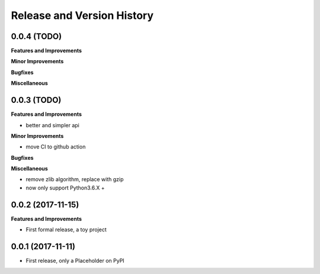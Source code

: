.. _release_history:

Release and Version History
==============================================================================


0.0.4 (TODO)
~~~~~~~~~~~~~~~~~~~~~~~~~~~~~~~~~~~~~~~~~~~~~~~~~~~~~~~~~~~~~~~~~~~~~~~~~~~~~~
**Features and Improvements**

**Minor Improvements**

**Bugfixes**

**Miscellaneous**


0.0.3 (TODO)
~~~~~~~~~~~~~~~~~~~~~~~~~~~~~~~~~~~~~~~~~~~~~~~~~~~~~~~~~~~~~~~~~~~~~~~~~~~~~~
**Features and Improvements**

- better and simpler api

**Minor Improvements**

- move CI to github action

**Bugfixes**

**Miscellaneous**

- remove zlib algorithm, replace with gzip
- now only support Python3.6.X +


0.0.2 (2017-11-15)
~~~~~~~~~~~~~~~~~~~~~~~~~~~~~~~~~~~~~~~~~~~~~~~~~~~~~~~~~~~~~~~~~~~~~~~~~~~~~~
**Features and Improvements**

- First formal release, a toy project



0.0.1 (2017-11-11)
~~~~~~~~~~~~~~~~~~~~~~~~~~~~~~~~~~~~~~~~~~~~~~~~~~~~~~~~~~~~~~~~~~~~~~~~~~~~~~

- First release, only a Placeholder on PyPI